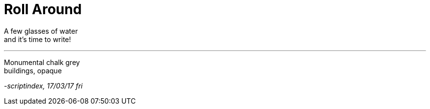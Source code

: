= Roll Around
:hp-tags: poetry

A few glasses of water +
and it's time to write! +

---

Monumental chalk grey +
buildings, opaque +










_-scriptindex, 17/03/17 fri_